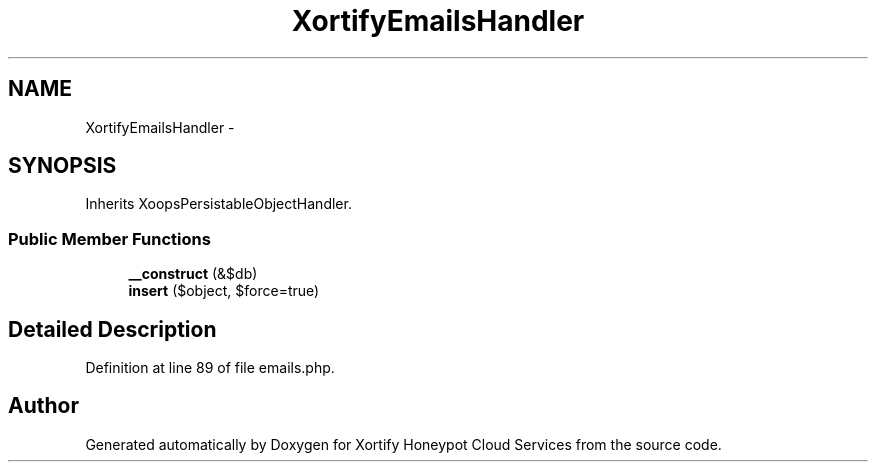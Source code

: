 .TH "XortifyEmailsHandler" 3 "Tue Jul 23 2013" "Version 4.11" "Xortify Honeypot Cloud Services" \" -*- nroff -*-
.ad l
.nh
.SH NAME
XortifyEmailsHandler \- 
.SH SYNOPSIS
.br
.PP
.PP
Inherits XoopsPersistableObjectHandler\&.
.SS "Public Member Functions"

.in +1c
.ti -1c
.RI "\fB__construct\fP (&$db)"
.br
.ti -1c
.RI "\fBinsert\fP ($object, $force=true)"
.br
.in -1c
.SH "Detailed Description"
.PP 
Definition at line 89 of file emails\&.php\&.

.SH "Author"
.PP 
Generated automatically by Doxygen for Xortify Honeypot Cloud Services from the source code\&.
